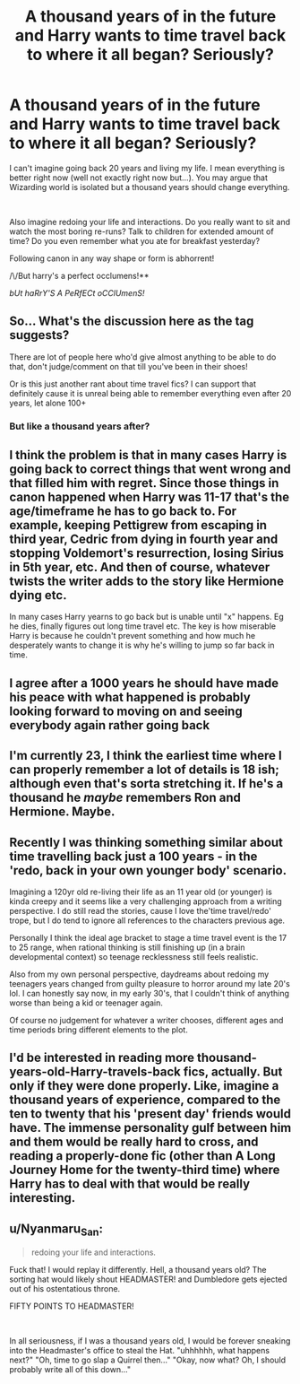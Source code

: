 #+TITLE: A thousand years of in the future and Harry wants to time travel back to where it all began? Seriously?

* A thousand years of in the future and Harry wants to time travel back to where it all began? Seriously?
:PROPERTIES:
:Author: Mangek_Eou
:Score: 2
:DateUnix: 1593691573.0
:DateShort: 2020-Jul-02
:FlairText: Discussion
:END:
I can't imagine going back 20 years and living my life. I mean everything is better right now (well not exactly right now but...). You may argue that Wizarding world is isolated but a thousand years should change everything.

​

Also imagine redoing your life and interactions. Do you really want to sit and watch the most boring re-runs? Talk to children for extended amount of time? Do you even remember what you ate for breakfast yesterday?

Following canon in any way shape or form is abhorrent!

/\/But harry's a perfect occlumens!**

/bUt haRrY'S A PeRfECt oCClUmenS!/


** So... What's the discussion here as the tag suggests?

There are lot of people here who'd give almost anything to be able to do that, don't judge/comment on that till you've been in their shoes!

Or is this just another rant about time travel fics? I can support that definitely cause it is unreal being able to remember everything even after 20 years, let alone 100+
:PROPERTIES:
:Author: push1988
:Score: 8
:DateUnix: 1593693636.0
:DateShort: 2020-Jul-02
:END:

*** But like a thousand years after?
:PROPERTIES:
:Author: Mangek_Eou
:Score: 2
:DateUnix: 1593699579.0
:DateShort: 2020-Jul-02
:END:


** I think the problem is that in many cases Harry is going back to correct things that went wrong and that filled him with regret. Since those things in canon happened when Harry was 11-17 that's the age/timeframe he has to go back to. For example, keeping Pettigrew from escaping in third year, Cedric from dying in fourth year and stopping Voldemort's resurrection, losing Sirius in 5th year, etc. And then of course, whatever twists the writer adds to the story like Hermione dying etc.

In many cases Harry yearns to go back but is unable until "x" happens. Eg he dies, finally figures out long time travel etc. The key is how miserable Harry is because he couldn't prevent something and how much he desperately wants to change it is why he's willing to jump so far back in time.
:PROPERTIES:
:Author: reddog44mag
:Score: 3
:DateUnix: 1593701566.0
:DateShort: 2020-Jul-02
:END:


** I agree after a 1000 years he should have made his peace with what happened is probably looking forward to moving on and seeing everybody again rather going back
:PROPERTIES:
:Author: Kingslayer629736
:Score: 3
:DateUnix: 1593706161.0
:DateShort: 2020-Jul-02
:END:


** I'm currently 23, I think the earliest time where I can properly remember a lot of details is 18 ish; although even that's sorta stretching it. If he's a thousand he /maybe/ remembers Ron and Hermione. Maybe.
:PROPERTIES:
:Author: Myreque_BTW
:Score: 2
:DateUnix: 1593696068.0
:DateShort: 2020-Jul-02
:END:


** Recently I was thinking something similar about time travelling back just a 100 years - in the 'redo, back in your own younger body' scenario.

Imagining a 120yr old re-living their life as an 11 year old (or younger) is kinda creepy and it seems like a very challenging approach from a writing perspective. I do still read the stories, cause I love the'time travel/redo' trope, but I do tend to ignore all references to the characters previous age.

Personally I think the ideal age bracket to stage a time travel event is the 17 to 25 range, when rational thinking is still finishing up (in a brain developmental context) so teenage recklessness still feels realistic.

Also from my own personal perspective, daydreams about redoing my teenagers years changed from guilty pleasure to horror around my late 20's lol. I can honestly say now, in my early 30's, that I couldn't think of anything worse than being a kid or teenager again.

Of course no judgement for whatever a writer chooses, different ages and time periods bring different elements to the plot.
:PROPERTIES:
:Author: ash4426
:Score: 2
:DateUnix: 1593700256.0
:DateShort: 2020-Jul-02
:END:


** I'd be interested in reading more thousand-years-old-Harry-travels-back fics, actually. But only if they were done properly. Like, imagine a thousand years of experience, compared to the ten to twenty that his 'present day' friends would have. The immense personality gulf between him and them would be really hard to cross, and reading a properly-done fic (other than A Long Journey Home for the twenty-third time) where Harry has to deal with that would be really interesting.
:PROPERTIES:
:Author: Avalon1632
:Score: 1
:DateUnix: 1593710201.0
:DateShort: 2020-Jul-02
:END:


** u/Nyanmaru_San:
#+begin_quote
  redoing your life and interactions.
#+end_quote

Fuck that! I would replay it differently. Hell, a thousand years old? The sorting hat would likely shout HEADMASTER! and Dumbledore gets ejected out of his ostentatious throne.

FIFTY POINTS TO HEADMASTER!

​

In all seriousness, if I was a thousand years old, I would be forever sneaking into the Headmaster's office to steal the Hat. "uhhhhhh, what happens next?" "Oh, time to go slap a Quirrel then..." "Okay, now what? Oh, I should probably write all of this down..."
:PROPERTIES:
:Author: Nyanmaru_San
:Score: 1
:DateUnix: 1593716240.0
:DateShort: 2020-Jul-02
:END:
